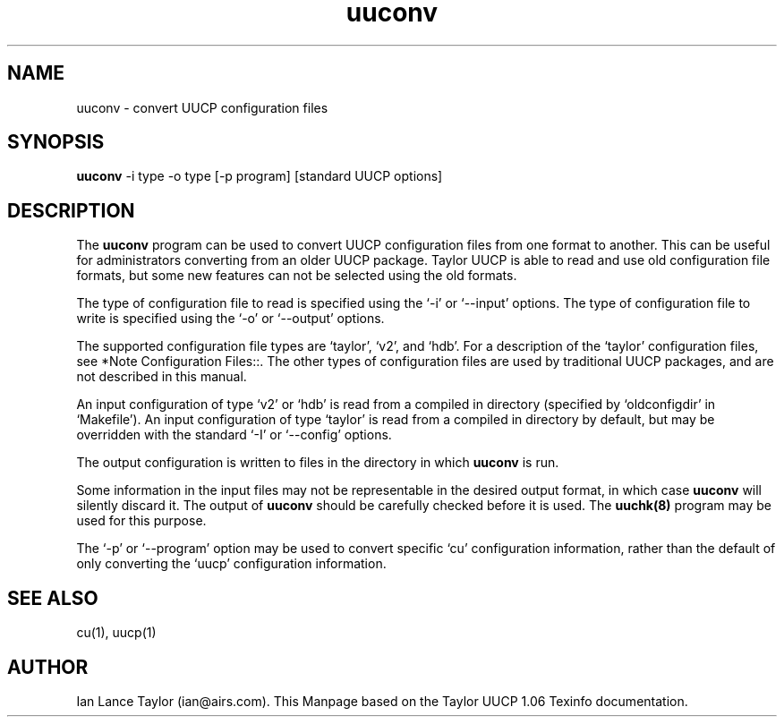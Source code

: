 .\" $FreeBSD$
.TH uuconv 1 "Taylor UUCP 1.06"
.SH NAME
uuconv \- convert UUCP configuration files
.SH SYNOPSIS
.B uuconv 
\-i type \-o type [-p program] [standard UUCP options]
.SH DESCRIPTION
The 
.B uuconv
program can be used to convert UUCP configuration
files from one format to another.  This can be useful for
administrators converting from an older UUCP package.  Taylor UUCP
is able to read and use old configuration file formats, but some
new features can not be selected using the old formats.
.PP
The type of configuration file to read is specified
using the `-i' or `--input' options.  The type of configuration file to
write is specified using the `-o' or `--output' options.
.PP
The supported configuration file types are `taylor', `v2', and
`hdb'.  For a description of the `taylor' configuration files, see
*Note Configuration Files::.  The other types of configuration files
are used by traditional UUCP packages, and are not described in this
manual.
.PP
An input configuration of type `v2' or `hdb' is read from a compiled
in directory (specified by `oldconfigdir' in `Makefile').  An input
configuration of type `taylor' is read from a compiled in directory by
default, but may be overridden with the standard `-I' or `--config'
options.
.PP
The output configuration is written to files in the directory in
which 
.B uuconv
is run.
.PP
Some information in the input files may not be representable in the
desired output format, in which case 
.B uuconv 
will silently discard it.
The output of 
.B uuconv
should be carefully checked before it is used.
The 
.B uuchk(8)
program may be used for this purpose.
.PP
The `-p' or `--program' option may be used to convert specific `cu'
configuration information, rather than the default of only converting
the `uucp' configuration information.
.SH SEE ALSO
cu(1), uucp(1)
.SH AUTHOR
Ian Lance Taylor (ian@airs.com).
This Manpage based on the Taylor UUCP 1.06 Texinfo documentation.


